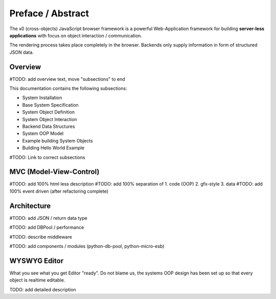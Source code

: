 .. intro

Preface / Abstract
==================

The x0 (cross-objects) JavaScript browser framework is a powerful Web-Application framework for
building **server-less applications** with focus on object interaction / communication.

The rendering process takes place completely in the browser. Backends only supply
information in form of structured JSON data.

Overview
--------

#TODO: add overview text, move "subsections" to end

This documentation contains the following subsections:

* System Installation
* Base System Specification
* System Object Definition
* System Object Interaction
* Backend Data Structures
* System OOP Model
* Example building System Objects
* Building Hello World Example

#TODO: Link to correct subsections

MVC (Model-View-Control)
------------------------

#TODO: add 100% html less description
#TODO: add 100% separation of 1. code (OOP) 2. gfx-style 3. data
#TODO: add 100% event driven (after refactoring complete)

Architecture
------------

#TODO: add JSON / return data type

#TODO: add DBPool / performance

#TODO: describe middleware

#TODO: add components / modules (python-db-pool, python-micro-esb)

.. image:: \\images\\app.png
  :alt: x0 Architecture Picture


WYSWYG Editor
-------------

What you see what you get Editor "ready". Do not blame us, the systems OOP
design has been set up so that every object is realtime editable.

TODO: add detailed description
